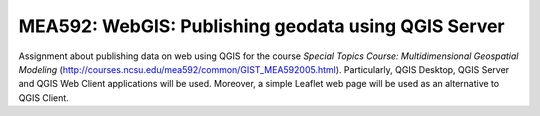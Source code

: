 MEA592: WebGIS: Publishing geodata using QGIS Server
====================================================

Assignment about publishing data on web using QGIS for the course
*Special Topics Course: Multidimensional Geospatial Modeling*
(http://courses.ncsu.edu/mea592/common/GIST_MEA592005.html).
Particularly, QGIS Desktop, QGIS Server and QGIS Web Client applications
will be used. Moreover, a simple Leaflet web page will be used as
an alternative to QGIS Client.

